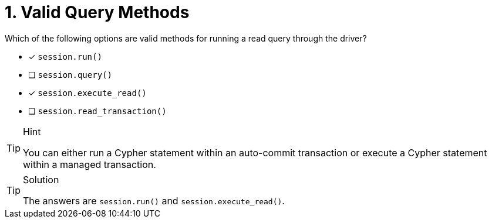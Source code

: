 [.question]
= 1. Valid Query Methods

Which of the following options are valid methods for running a read query through the driver?

* [*] `session.run()`
* [ ] `session.query()`
* [*] `session.execute_read()`
* [ ] `session.read_transaction()`


[TIP,role=hint]
.Hint
====
You can either run a Cypher statement within an auto-commit transaction or execute a Cypher statement within a managed transaction.
====


[TIP,role=solution]
.Solution
====
The answers are `session.run()` and `session.execute_read()`.
====
